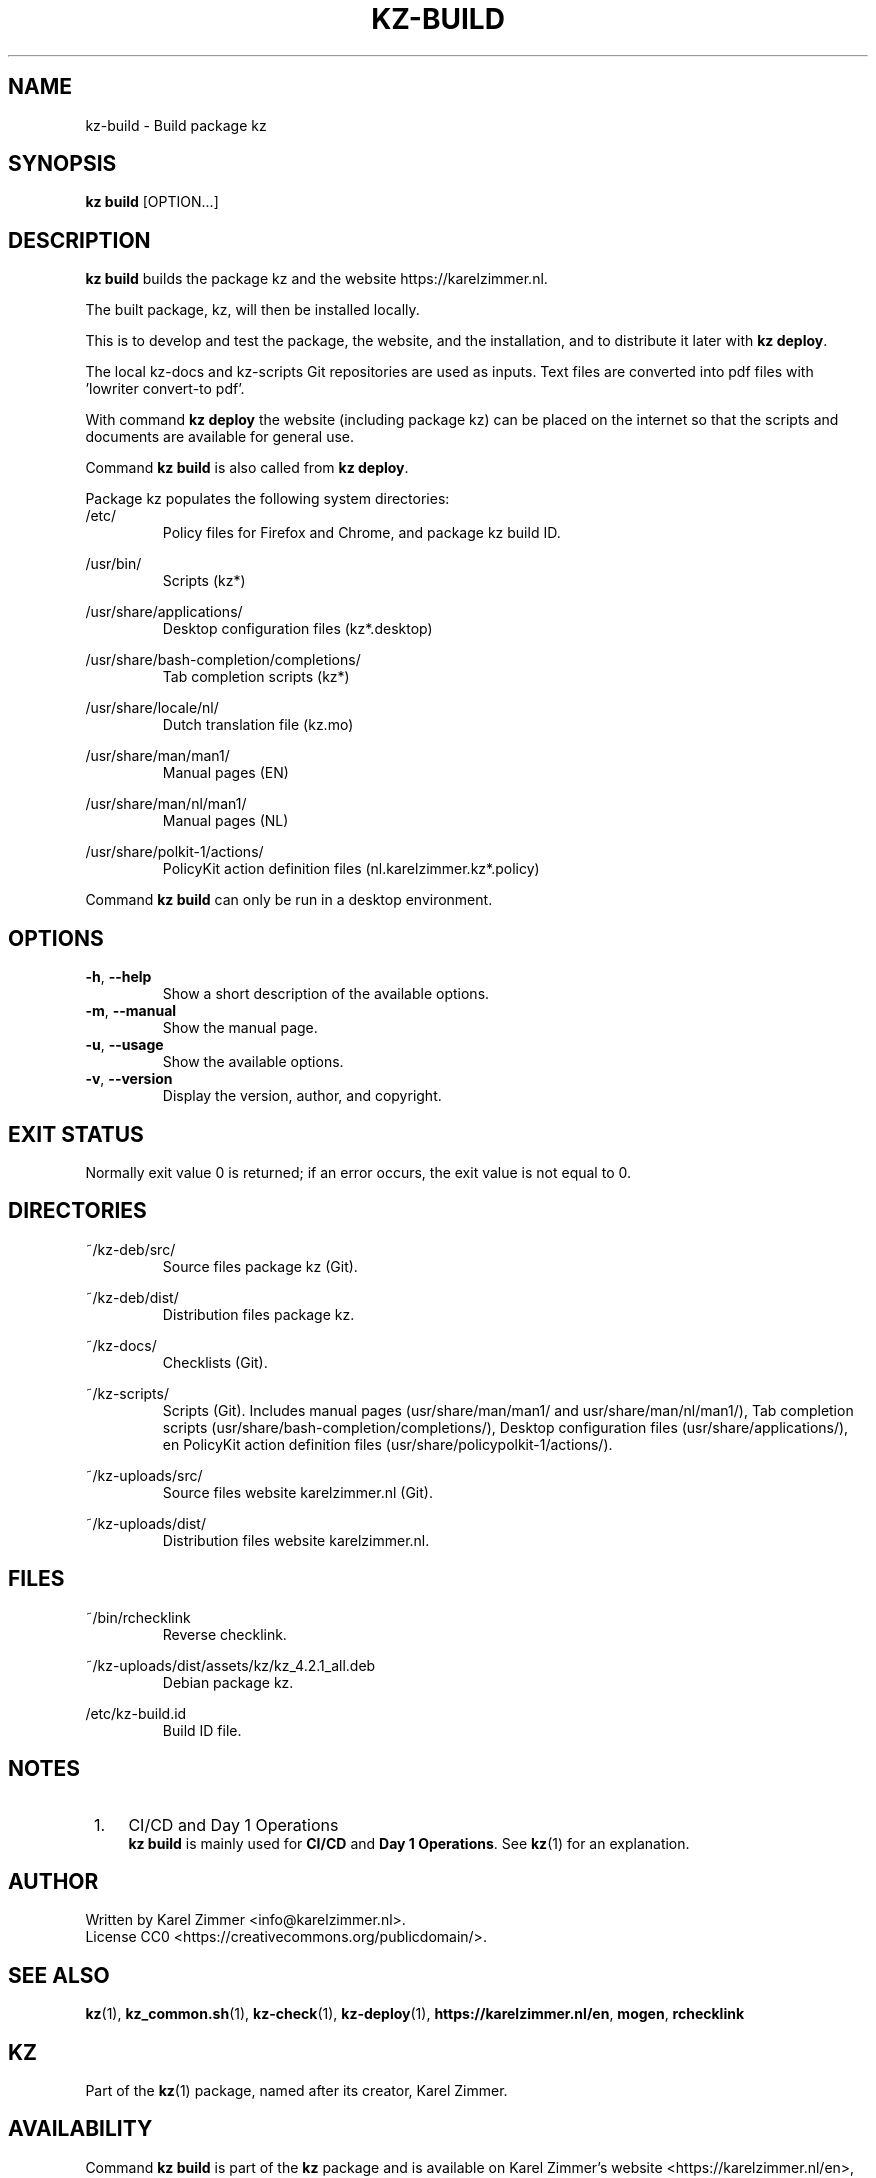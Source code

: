 .\"############################################################################
.\"# SPDX-FileComment: Man page for kz-build
.\"#
.\"# SPDX-FileCopyrightText: Karel Zimmer <info@karelzimmer.nl>
.\"# SPDX-License-Identifier: CC0
.\"############################################################################
.\"
.TH "KZ-BUILD" "1" "4.2.1" "KZ" "Kz Manual"
.\"
.\"
.SH NAME
kz-build \- Build package kz
.\"
.\"
.SH SYNOPSIS
.B kz build
[OPTION...]
.\"
.\"
.SH DESCRIPTION
\fBkz build\fR builds the package kz and the website https://karelzimmer.nl.
.sp
The built  package, kz, will then be installed locally.
.sp
This is to develop and test the package, the website, and the installation, and
to distribute it later with \fBkz deploy\fR.
.sp
The local kz-docs and kz-scripts Git repositories are used as inputs. Text
files are converted into pdf files with 'lowriter convert-to pdf'.
.sp
With command \fBkz deploy\fR the website (including package kz) can be placed
on the internet so that the scripts and documents are available for general
use.
.sp
Command \fBkz build\fR is also called from \fBkz deploy\fR.
.sp
Package kz populates the following system directories:
.br
/etc/
.RS
Policy files for Firefox and Chrome, and package kz build ID.
.RE
.sp
/usr/bin/
.RS
Scripts (kz*)
.RE
.sp
/usr/share/applications/
.RS
Desktop configuration files (kz*.desktop)
.RE
.sp
/usr/share/bash-completion/completions/
.RS
Tab completion scripts (kz*)
.RE
.sp
/usr/share/locale/nl/
.RS
Dutch translation file (kz.mo)
.RE
.sp
/usr/share/man/man1/
.RS
Manual pages (EN)
.RE
.sp
/usr/share/man/nl/man1/
.RS
Manual pages (NL)
.RE
.sp
/usr/share/polkit-1/actions/
.RS
PolicyKit action definition files (nl.karelzimmer.kz*.policy)
.RE
.sp
Command \fBkz build\fR can only be run in a desktop environment.
.\"
.\"
.SH OPTIONS
.TP
\fB-h\fR, \fB--help\fR
Show a short description of the available options.
.TP
\fB-m\fR, \fB--manual\fR
Show the manual page.
.TP
\fB-u\fR, \fB--usage\fR
Show the available options.
.TP
\fB-v\fR, \fB--version\fR
Display the version, author, and copyright.
.\"
.\"
.SH EXIT STATUS
Normally exit value 0 is returned; if an error occurs, the exit value is not
equal to 0.
.\"
.\"
.SH DIRECTORIES
~/kz-deb/src/
.RS
Source files package kz (Git).
.RE
.sp
~/kz-deb/dist/
.RS
Distribution files package kz.
.RE
.sp
~/kz-docs/
.RS
Checklists (Git).
.RE
.sp
~/kz-scripts/
.RS
Scripts (Git).
Includes manual pages (usr/share/man/man1/ and usr/share/man/nl/man1/),
Tab completion scripts (usr/share/bash-completion/completions/),
Desktop configuration files (usr/share/applications/), en
PolicyKit action definition files (usr/share/policypolkit-1/actions/).
.RE
.sp
~/kz-uploads/src/
.RS
Source files website karelzimmer.nl (Git).
.RE
.sp
~/kz-uploads/dist/
.RS
Distribution files website karelzimmer.nl.
.RE
.\"
.\"
.SH FILES
~/bin/rchecklink
.RS
Reverse checklink.
.RE
.sp
~/kz-uploads/dist/assets/kz/kz_4.2.1_all.deb
.RS
Debian package kz.
.RE
.sp
/etc/kz-build.id
.RS
Build ID file.
.RE
.\"
.\"
.SH NOTES
.IP " 1." 4
CI/CD and Day 1 Operations
.RS 4
\fBkz build\fR is mainly used for \fBCI/CD\fR and \fBDay 1 Operations\fR. See
\fBkz\fR(1) for an explanation.
.RE
.\"
.\"
.SH AUTHOR
Written by Karel Zimmer <info@karelzimmer.nl>.
.br
License CC0 <https://creativecommons.org/publicdomain/>.
.\"
.\"
.SH SEE ALSO
\fBkz\fR(1),
\fBkz_common.sh\fR(1),
\fBkz-check\fR(1),
\fBkz-deploy\fR(1),
\fBhttps://karelzimmer.nl/en\fR,
\fBmogen\fR,
\fBrchecklink\fR
.\"
.\"
.SH KZ
Part of the \fBkz\fR(1) package, named after its creator, Karel Zimmer.
.\"
.\"
.SH AVAILABILITY
Command \fBkz build\fR is part of the \fBkz\fR package and is available on
Karel Zimmer's website <https://karelzimmer.nl/en>, under Linux.
